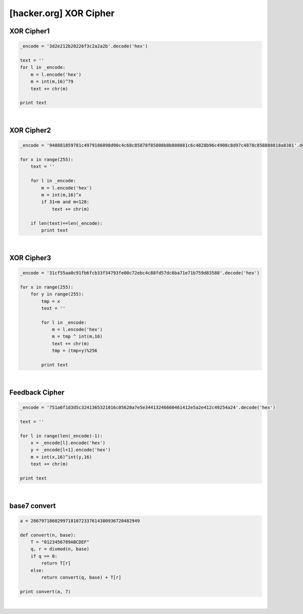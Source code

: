 ============================================================================================================
[hacker.org] XOR Cipher
============================================================================================================

XOR Cipher1
============================================================================================================

.. code-block:: python

    _encode = '3d2e212b20226f3c2a2a2b'.decode('hex')

    text = ''
    for l in _encode:
        m = l.encode('hex')
        m = int(m,16)^79
        text += chr(m)

    print text

|

XOR Cipher2
============================================================================================================

.. code-block:: python

    _encode = '948881859781c4979186898d90c4c68c85878f85808b8b808881c6c4828b96c4908c8d97c4878c858888818a8381'.decode('hex')

    for x in range(255):
        text = ''

        for l in _encode:
            m = l.encode('hex')
            m = int(m,16)^x
            if 31<m and m<128:
                text += chr(m)

        if len(text)==len(_encode):
            print text

|

XOR Cipher3
============================================================================================================


.. code-block:: python

    _encode = '31cf55aa0c91fb6fcb33f34793fe00c72ebc4c88fd57dc6ba71e71b759d83588'.decode('hex')

    for x in range(255):
        for y in range(255):
            tmp = x
            text = ''

            for l in _encode:
                m = l.encode('hex')
                m = tmp ^ int(m,16)
                text += chr(m)
                tmp = (tmp+y)%256

            print text



|

Feedback Cipher
============================================================================================================

.. code-block:: python

    _encode = '751a6f1d3d5c3241365321016c05620a7e5e34413246660461412e5a2e412c49254a24'.decode('hex')

    text = ''

    for l in range(len(_encode)-1):
        x = _encode[l].encode('hex')
        y = _encode[l+1].encode('hex')
        m = int(x,16)^int(y,16)
        text += chr(m)

    print text

|

base7 convert
============================================================================================================

.. code-block:: python

    a = 28679718602997181072337614380936720482949

    def convert(n, base):
        T = "0123456789ABCDEF"
        q, r = divmod(n, base)
        if q == 0:
            return T[r]
        else:
            return convert(q, base) + T[r]

    print convert(a, 7)

|

